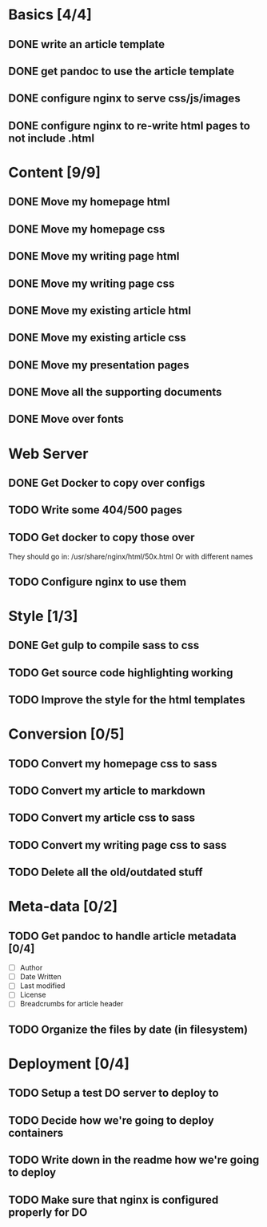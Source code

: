 * Basics [4/4]
** DONE write an article template
** DONE get pandoc to use the article template
** DONE configure nginx to serve css/js/images
** DONE configure nginx to re-write html pages to not include .html

* Content [9/9]
** DONE Move my homepage html
** DONE Move my homepage css
** DONE Move my writing page html
** DONE Move my writing page css
** DONE Move my existing article html
** DONE Move my existing article css
** DONE Move my presentation pages
** DONE Move all the supporting documents
** DONE Move over fonts

* Web Server
** DONE Get Docker to copy over configs
** TODO Write some 404/500 pages
** TODO Get docker to copy those over
They should go in:
   /usr/share/nginx/html/50x.html
Or with different names
** TODO Configure nginx to use them

* Style [1/3]
** DONE Get gulp to compile sass to css
** TODO Get source code highlighting working
** TODO Improve the style for the html templates

* Conversion [0/5]
** TODO Convert my homepage css to sass
** TODO Convert my article to markdown
** TODO Convert my article css to sass
** TODO Convert my writing page css to sass
** TODO Delete all the old/outdated stuff

* Meta-data [0/2]
** TODO Get pandoc to handle article metadata [0/4]
- [ ] Author
- [ ] Date Written
- [ ] Last modified
- [ ] License
- [ ] Breadcrumbs for article header
** TODO Organize the files by date (in filesystem)

* Deployment [0/4]
** TODO Setup a test DO server to deploy to
** TODO Decide how we're going to deploy containers
** TODO Write down in the readme how we're going to deploy
** TODO Make sure that nginx is configured properly for DO
